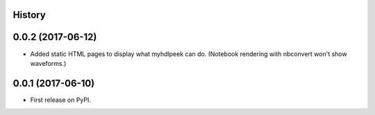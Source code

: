 .. :changelog:

History
-------

0.0.2 (2017-06-12)
---------------------

* Added static HTML pages to display what myhdlpeek can do. (Notebook rendering with nbconvert won't show waveforms.)

0.0.1 (2017-06-10)
---------------------

* First release on PyPI.
